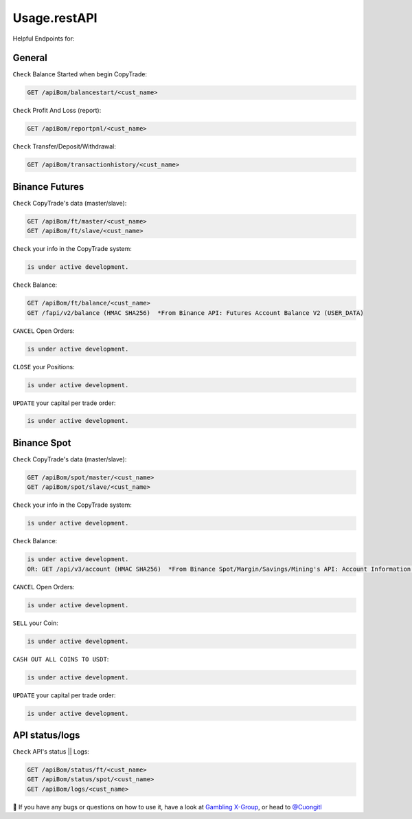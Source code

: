 Usage.restAPI
=====

Helpful Endpoints for:


.. _installation:

General
------------

``Check`` Balance Started when begin CopyTrade:

.. code-block:: console

   GET /apiBom/balancestart/<cust_name>
   

``Check`` Profit And Loss (report):

.. code-block:: console

   GET /apiBom/reportpnl/<cust_name>


``Check`` Transfer/Deposit/Withdrawal:

.. code-block:: console

   GET /apiBom/transactionhistory/<cust_name>
Binance Futures
------------


``Check`` CopyTrade's data (master/slave):

.. code-block:: console

   GET /apiBom/ft/master/<cust_name>
   GET /apiBom/ft/slave/<cust_name>


   
``Check`` your info in the CopyTrade system:

.. code-block:: console

   is under active development.
   
``Check`` Balance:

.. code-block:: console

   GET /apiBom/ft/balance/<cust_name>
   GET /fapi/v2/balance (HMAC SHA256)  *From Binance API: Futures Account Balance V2 (USER_DATA)

  
``CANCEL`` Open Orders:

.. code-block:: console

   is under active development.
   
``CLOSE`` your Positions:

.. code-block:: console

   is under active development.
   
``UPDATE`` your capital per trade order:

.. code-block:: console

   is under active development.


Binance Spot
----------------

``Check`` CopyTrade's data (master/slave):

.. code-block:: console

   GET /apiBom/spot/master/<cust_name>
   GET /apiBom/spot/slave/<cust_name>

   
``Check`` your info in the CopyTrade system:

.. code-block:: console

   is under active development.
   
``Check`` Balance:

.. code-block:: console

   is under active development.
   OR: GET /api/v3/account (HMAC SHA256)  *From Binance Spot/Margin/Savings/Mining's API: Account Information (USER_DATA)

  
``CANCEL`` Open Orders:

.. code-block:: console

   is under active development.
   
``SELL`` your Coin:

.. code-block:: console

   is under active development.
   
   
``CASH OUT ALL COINS TO USDT``:

.. code-block:: console

   is under active development.
   
``UPDATE`` your capital per trade order:

.. code-block:: console

   is under active development.

API status/logs
----------------

``Check`` API's status || Logs:

.. code-block:: console

   GET /apiBom/status/ft/<cust_name>
   GET /apiBom/status/spot/<cust_name>
   GET /apiBom/logs/<cust_name>

👀 If you have any bugs or questions on how to use it, have a look at `Gambling X-Group <https://t.me/+U6w16xyWcSAUD7Y9/>`_, or head to  `@Cuongitl <https://t.me/Cuongitl/>`_
